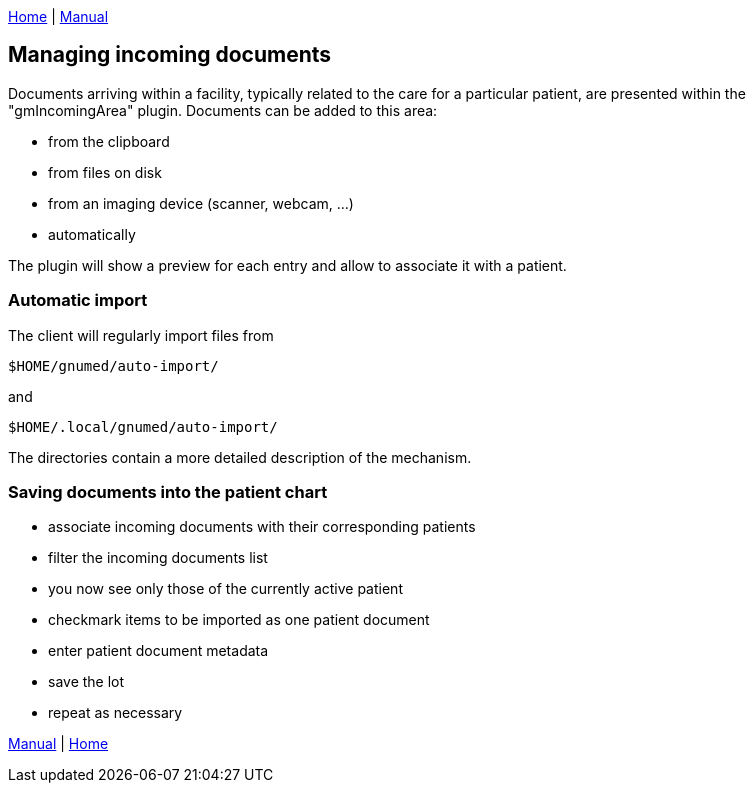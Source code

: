 link:index.html[Home] | link:GNUmedManual.html[Manual]

:toc:

== Managing incoming documents

Documents arriving within a facility, typically related to
the care for a particular patient, are presented within the
"gmIncomingArea" plugin. Documents can be added to this area:

	* from the clipboard
	* from files on disk
	* from an imaging device (scanner, webcam, ...)
	* automatically

The plugin will show a preview for each entry and allow to
associate it with a patient.


=== Automatic import

The client will regularly import files from

	$HOME/gnumed/auto-import/

and

	$HOME/.local/gnumed/auto-import/

The directories contain a more detailed description of the mechanism.


=== Saving documents into the patient chart

	* associate incoming documents with their corresponding patients
	* filter the incoming documents list
	* you now see only those of the currently active patient
	* checkmark items to be imported as one patient document
	* enter patient document metadata
	* save the lot
	* repeat as necessary

link:GNUmedManual.html[Manual] | link:index.html[Home]
